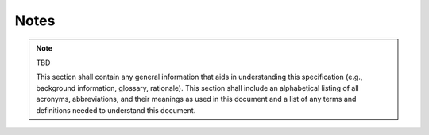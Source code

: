 .. _notes:

Notes
=====

.. note:: TBD

    This section shall contain any general information that aids in
    understanding this specification (e.g., background information, glossary,
    rationale). This section shall include an alphabetical listing of all
    acronyms, abbreviations, and their meanings as used in this document and a
    list of any terms and definitions needed to understand this document.

